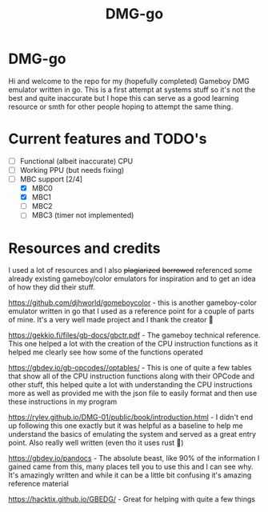 #+TITLE: DMG-go

* DMG-go
Hi and welcome to the repo for my (hopefully completed) Gameboy DMG emulator
written in go. This is a first attempt at systems stuff so it's not the best and
quite inaccurate but I hope this can serve as a good learning resource or smth
for other people hoping to attempt the same thing.

* Current features and TODO's
+ [-] Functional (albeit inaccurate) CPU
+ [-] Working PPU (but needs fixing)
+ [-] MBC support [2/4]
  + [X] MBC0
  + [X] MBC1
  + [ ] MBC2
  + [ ] MBC3 (timer not implemented)

* Resources and credits
I used a lot of resources and I also +plagiarized+ +borrowed+
referenced some already existing gameboy/color emulators for
inspiration and to get an idea of how they did their stuff.

[[https://github.com/djhworld/gomeboycolor]] - this is another gameboy-color
emulator written in go that I used as a reference point for a couple of parts of
mine. It's a very well made project and I thank the creator 🙏

[[https://gekkio.fi/files/gb-docs/gbctr.pdf]] - The gameboy technical
reference. This one helped a lot with the creation of the CPU instruction
functions as it helped me clearly see how some of the functions operated

[[https://gbdev.io/gb-opcodes//optables/]] - This is one of quite a few tables that
show all of the CPU instruction functions along with their OPCode and other
stuff, this helped quite a lot with understanding the CPU instructions more as
well as provided me with the json file to easily format and then use these
instructions in my program

[[https://rylev.github.io/DMG-01/public/book/introduction.html]] - I didn't end up
following this one exactly but it was helpful as a baseline to help me
understand the basics of emulating the system and served as a great entry
point. Also really well written (even tho it uses rust 🤢)

[[https://gbdev.io/pandocs]] - The absolute beast, like 90% of the information I
gained came from this, many places tell you to use this and I can see why. It's
amazingly written and while it can be a little bit confusing it's amazing
reference material


[[https://hacktix.github.io/GBEDG/]] - Great for helping with quite a few things
